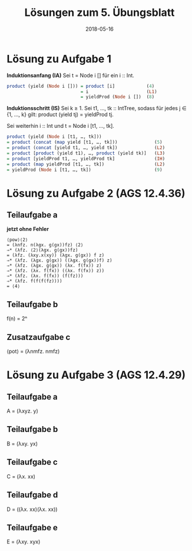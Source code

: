 #+title: Lösungen zum 5. Übungsblatt
#+date: 2018-05-16
#+email: tobias.denkinger@tu-dresden.de
#+options: toc:nil

* Lösung zu Aufgabe 1

*Induktionsanfang (IA)*
Sei t = Node i [] für ein i :: Int.
#+begin_src haskell
product (yield (Node i [])) = product [i]            (4)
                            = i                      (L1)
                            = yieldProd (Node i [])  (8)
#+end_src

*Induktionsschritt (IS)*
Sei k ≥ 1.  Sei t1, …, tk :: IntTree, sodass für jedes j ∈ {1, …, k} gilt:
  product (yield tj) = yieldProd tj.

Sei weiterhin i :: Int und t = Node i [t1, …, tk].
#+begin_src haskell
product (yield (Node i [t1, …, tk]))
= product (concat (map yield [t1, …, tk]))              (5)
= product (concat [yield t1, …, yield tk])              (L2)
= product [product (yield t1), …, product (yield tk)]   (L3)
= product [yieldProd t1, …, yieldProd tk]               (IH)
= product (map yieldProd [t1, …, tk])                   (L2)
= yieldProd (Node i [t1, …, tk])                        (9)
#+end_src

* Lösung zu Aufgabe 2 (AGS 12.4.36)
** Teilaufgabe a
**jetzt ohne Fehler**

#+begin_src elisp
⟨pow⟩⟨2⟩
= (λnfz. n(λgx. g(gx))fz) ⟨2⟩
⇒* (λfz. ⟨2⟩(λgx. g(gx))fz)
= (λfz. (λxy.x(xy)) (λgx. g(gx)) f z)
⇒* (λfz. (λgx. g(gx)) ((λgx. g(gx))f) z)
⇒* (λfz. (λgx. g(gx)) (λx. f(fx)) z)
⇒* (λfz. (λx. f(fx)) ((λx. f(fx)) z))
⇒* (λfz. (λx. f(fx)) (f(fz)))
⇒* (λfz. f(f(f(fz)))) 
= ⟨4⟩
#+end_src

** Teilaufgabe b
f(n) = 2ⁿ

** Zusatzaufgabe c
⟨pot⟩ = (λnmfz. nmfz)

* Lösung zu Aufgabe 3 (AGS 12.4.29)
** Teilaufgabe a
A = (λxyz. y)

** Teilaufgabe b
B = (λxy. yx)

** Teilaufgabe c
C = (λx. xx)

** Teilaufgabe d
D = ((λx. xx)(λx. xx))

** Teilaufgabe e
E = (λxy. xyx)
